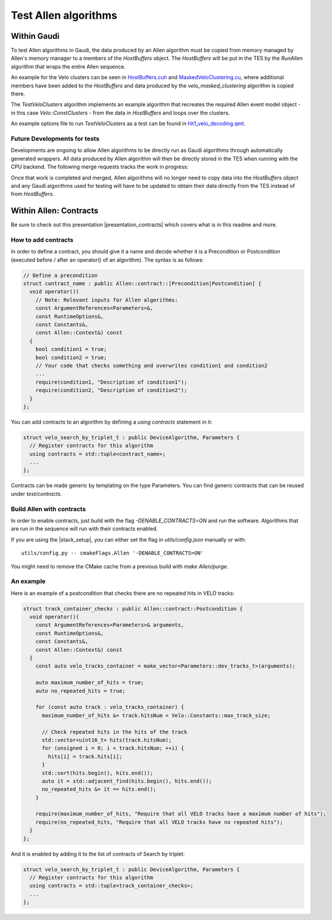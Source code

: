 Test Allen algorithms
========================

Within Gaudi
^^^^^^^^^^^^^^^^
To test Allen algorithms in Gaudi, the data produced by an Allen
algorithm must be copied from memory managed by Allen's memory manager
to a members of the `HostBuffers` object. The `HostBuffers` will be
put in the TES by the `RunAllen` algorithm that wraps the entire Allen
sequence.

An example for the Velo clusters can be seen in
`HostBuffers.cuh <https://gitlab.cern.ch/lhcb/Allen/-/blob/master/stream/sequence/include/HostBuffers.cuh>`_
and `MaskedVeloClustering.cu <https://gitlab.cern.ch/lhcb/Allen/-/blob/master/device/velo/mask_clustering/src/MaskedVeloClustering.cu>`_,
where additional members have been added to the `HostBuffers` and data
produced by the `velo_masked_clustering` algorithm is copied there.

The `TestVeloClusters` algorithm implements an example algorithm that
recreates the required Allen event model object - in this case
`Velo::ConstClusters` - from the data in `HostBuffers` and loops over
the clusters.

An example options file to run `TestVeloClusters` as a test can be
found in `hlt1_velo_decoding.qmt <https://gitlab.cern.ch/lhcb/Moore/-/blob/master/Hlt/RecoConf/tests/qmtest/decoding.qms/hlt1_velo_decoding.qmt>`_.


Future Developments for tests
-------------------------------

Developments are ongoing to allow Allen algorithms to be directly run
as Gaudi algorithms through automatically generated wrappers. All data
produced by Allen algorithm will then be directly stored in the TES
when running with the CPU backend. The following merge requests tracks
the work in progress:

Once that work is completed and merged, Allen algorithms will no
longer need to copy data into the `HostBuffers` object and any Gaudi
algorithms used for testing will have to be updated to obtain their
data directly from the TES instead of from `HostBuffers`.


Within Allen: Contracts
^^^^^^^^^^^^^^^^^^^^^^^^^^

Be sure to check out this presentation |presentation_contracts| which covers what is in this readme and more.

.. |presentation_contracts| raw:: html

   <a href="<https://indico.cern.ch/event/978570/contributions/4136202/attachments/2157046/3638389/main.pdf" target="_blank">this presentation</a>

How to add contracts
--------------------

In order to define a contract, you should give it a name and decide whether it is a Precondition or Postcondition (executed before / after an operator() of an algorithm). The syntax is as follows:

.. code-block:: c++

  // Define a precondition
  struct contract_name : public Allen::contract::[Precondition|Postcondition] {
    void operator()(
      // Note: Relevant inputs for Allen algorithms:
      const ArgumentReferences<Parameters>&,
      const RuntimeOptions&,
      const Constants&,
      const Allen::Context&) const
    {
      bool condition1 = true;
      bool condition2 = true;
      // Your code that checks something and overwrites condition1 and condition2
      ...
      require(condition1, "Description of condition1");
      require(condition2, "Description of condition2");
    }
  };

You can add contracts to an algorithm by defining a `using contracts` statement in it:

.. code-block:: c++

  struct velo_search_by_triplet_t : public DeviceAlgorithm, Parameters {
    // Register contracts for this algorithm
    using contracts = std::tuple<contract_name>;
    ...
  };

Contracts can be made generic by templating on the type Parameters. You can find generic contracts that can be reused under `test/contracts`.

Build Allen with contracts
--------------------------

In order to enable contracts, just build with the flag `-DENABLE_CONTRACTS=ON` and run the software.
Algorithms that are run in the sequence will run with their contracts enabled.

If you are using the |stack_setup|, you can either set the flag in `utils/config.json` manually or with::

  utils/config.py -- cmakeFlags.Allen '-DENABLE_CONTRACTS=ON'

.. |stack_setup| raw:: html

   <a href="https://gitlab.cern.ch/rmatev/lb-stack-setup" target="_blank">stack setup</a>

You might need to remove the CMake cache from a previous build with `make Allen/purge`.

An example
----------

Here is an example of a postcondition that checks there are no repeated hits in VELO tracks:

.. code-block:: c++

  struct track_container_checks : public Allen::contract::Postcondition {
    void operator()(
      const ArgumentReferences<Parameters>& arguments,
      const RuntimeOptions&,
      const Constants&,
      const Allen::Context&) const
    {
      const auto velo_tracks_container = make_vector<Parameters::dev_tracks_t>(arguments);

      auto maximum_number_of_hits = true;
      auto no_repeated_hits = true;

      for (const auto track : velo_tracks_container) {
        maximum_number_of_hits &= track.hitsNum < Velo::Constants::max_track_size;

        // Check repeated hits in the hits of the track
        std::vector<uint16_t> hits(track.hitsNum);
        for (unsigned i = 0; i < track.hitsNum; ++i) {
          hits[i] = track.hits[i];
        }
        std::sort(hits.begin(), hits.end());
        auto it = std::adjacent_find(hits.begin(), hits.end());
        no_repeated_hits &= it == hits.end();
      }

      require(maximum_number_of_hits, "Require that all VELO tracks have a maximum number of hits");
      require(no_repeated_hits, "Require that all VELO tracks have no repeated hits");
    }
  };

And it is enabled by adding it to the list of contracts of Search by triplet:

.. code-block:: c++

  struct velo_search_by_triplet_t : public DeviceAlgorithm, Parameters {
    // Register contracts for this algorithm
    using contracts = std::tuple<track_container_checks>;
    ...
  };
